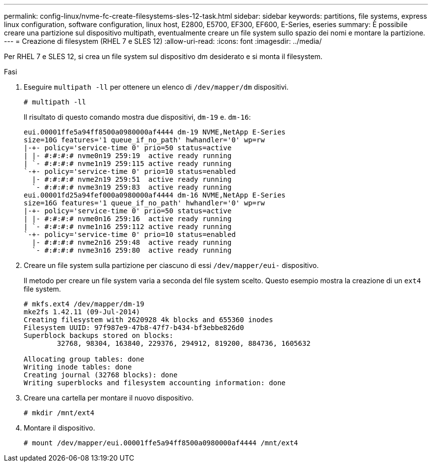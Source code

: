 ---
permalink: config-linux/nvme-fc-create-filesystems-sles-12-task.html 
sidebar: sidebar 
keywords: partitions, file systems, express linux configuration, software configuration, linux host, E2800, E5700, EF300, EF600, E-Series, eseries 
summary: È possibile creare una partizione sul dispositivo multipath, eventualmente creare un file system sullo spazio dei nomi e montare la partizione. 
---
= Creazione di filesystem (RHEL 7 e SLES 12)
:allow-uri-read: 
:icons: font
:imagesdir: ../media/


[role="lead"]
Per RHEL 7 e SLES 12, si crea un file system sul dispositivo dm desiderato e si monta il filesystem.

.Fasi
. Eseguire `multipath -ll` per ottenere un elenco di `/dev/mapper/dm` dispositivi.
+
[listing]
----
# multipath -ll
----
+
Il risultato di questo comando mostra due dispositivi, `dm-19` e. `dm-16`:

+
[listing]
----
eui.00001ffe5a94ff8500a0980000af4444 dm-19 NVME,NetApp E-Series
size=10G features='1 queue_if_no_path' hwhandler='0' wp=rw
|-+- policy='service-time 0' prio=50 status=active
| |- #:#:#:# nvme0n19 259:19  active ready running
| `- #:#:#:# nvme1n19 259:115 active ready running
`-+- policy='service-time 0' prio=10 status=enabled
  |- #:#:#:# nvme2n19 259:51  active ready running
  `- #:#:#:# nvme3n19 259:83  active ready running
eui.00001fd25a94fef000a0980000af4444 dm-16 NVME,NetApp E-Series
size=16G features='1 queue_if_no_path' hwhandler='0' wp=rw
|-+- policy='service-time 0' prio=50 status=active
| |- #:#:#:# nvme0n16 259:16  active ready running
| `- #:#:#:# nvme1n16 259:112 active ready running
`-+- policy='service-time 0' prio=10 status=enabled
  |- #:#:#:# nvme2n16 259:48  active ready running
  `- #:#:#:# nvme3n16 259:80  active ready running
----
. Creare un file system sulla partizione per ciascuno di essi `/dev/mapper/eui-` dispositivo.
+
Il metodo per creare un file system varia a seconda del file system scelto. Questo esempio mostra la creazione di un `ext4` file system.

+
[listing]
----
# mkfs.ext4 /dev/mapper/dm-19
mke2fs 1.42.11 (09-Jul-2014)
Creating filesystem with 2620928 4k blocks and 655360 inodes
Filesystem UUID: 97f987e9-47b8-47f7-b434-bf3ebbe826d0
Superblock backups stored on blocks:
        32768, 98304, 163840, 229376, 294912, 819200, 884736, 1605632

Allocating group tables: done
Writing inode tables: done
Creating journal (32768 blocks): done
Writing superblocks and filesystem accounting information: done
----
. Creare una cartella per montare il nuovo dispositivo.
+
[listing]
----
# mkdir /mnt/ext4
----
. Montare il dispositivo.
+
[listing]
----
# mount /dev/mapper/eui.00001ffe5a94ff8500a0980000af4444 /mnt/ext4
----


